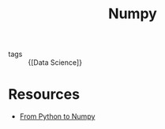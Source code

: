 :PROPERTIES:
:ID:       5e19170b-e156-488a-89c3-d7c7764e033e
:END:
#+title: Numpy

- tags :: {[Data Science]}

* Resources
- [[https://www.labri.fr/perso/nrougier/from-python-to-numpy/][From Python to Numpy]]
